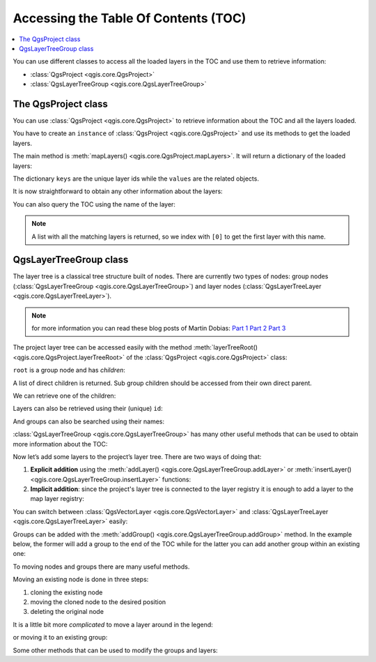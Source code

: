 .. _projectpy:


.. highlight:: python
   :linenothreshold: 5


.. testsetup:: legend

    from qgis.core import (
        QgsProject,
        QgsVectorLayer,
    )

    iface = start_qgis()

    # Load the countries layer
    if not QgsProject.instance().mapLayersByName("countries"):
        vlayer = QgsVectorLayer("/usr/share/qgis/resources/data/world_map.gpkg|layerName=countries", "countries", "ogr")
        assert vlayer.isValid()
        QgsProject.instance().addMapLayers([vlayer])



*************************************
Accessing the Table Of Contents (TOC)
*************************************

.. contents::
   :local:


You can use different classes to access all the loaded layers in the TOC and
use them to retrieve information:

* :class:`QgsProject <qgis.core.QgsProject>`
* :class:`QgsLayerTreeGroup <qgis.core.QgsLayerTreeGroup>`

The QgsProject class
====================

You can use :class:`QgsProject <qgis.core.QgsProject>` to retrieve information
about the TOC and all the layers loaded.

You have to create an ``instance`` of :class:`QgsProject <qgis.core.QgsProject>`
and use its methods to get the loaded layers.

The main method is :meth:`mapLayers() <qgis.core.QgsProject.mapLayers>`. It will
return a dictionary of the loaded layers:


.. testcode:: legend

  layers = QgsProject.instance().mapLayers()
  print(layers)

.. testoutput:: legend

  {'countries_89ae1b0f_f41b_4f42_bca4_caf55ddbe4b6': <QgsMapLayer: 'countries' (ogr)>}

The dictionary ``keys`` are the unique layer ids while the ``values`` are the
related objects.

It is now straightforward to obtain any other information about the layers:

.. testcode:: legend

  # list of layer names using list comprehension
  l = [layer.name() for layer in QgsProject.instance().mapLayers().values()]
  # dictionary with key = layer name and value = layer object
  layers_list = {}
  for l in QgsProject.instance().mapLayers().values():
    layers_list[l.name()] = l

  print(layers_list)

.. testoutput:: legend

  {'countries': <QgsMapLayer: 'countries' (ogr)>}


You can also query the TOC using the name of the layer:

.. testcode:: legend

    country_layer = QgsProject.instance().mapLayersByName("countries")[0]

.. note:: A list with all the matching layers is returned, so we index with
  ``[0]`` to get the first layer with this name.


QgsLayerTreeGroup class
=======================

The layer tree is a classical tree structure built of nodes. There are currently
two types of nodes: group nodes (:class:`QgsLayerTreeGroup <qgis.core.QgsLayerTreeGroup>`)
and layer nodes (:class:`QgsLayerTreeLayer <qgis.core.QgsLayerTreeLayer>`).

.. note:: for more information you can read these blog posts of Martin Dobias:
  `Part 1 <https://www.lutraconsulting.co.uk/blog/2014/07/06/qgis-layer-tree-api-part-1/>`_
  `Part 2 <https://www.lutraconsulting.co.uk/blog/2014/07/25/qgis-layer-tree-api-part-2/>`_
  `Part 3 <https://www.lutraconsulting.co.uk/blog/2015/01/30/qgis-layer-tree-api-part-3/>`_

The project layer tree can be accessed easily with the method :meth:`layerTreeRoot() <qgis.core.QgsProject.layerTreeRoot>`
of the :class:`QgsProject <qgis.core.QgsProject>` class:

.. testcode:: legend

    root = QgsProject.instance().layerTreeRoot()

``root`` is a group node and has *children*:

.. testcode:: legend

    root.children()

A list of direct children is returned. Sub group children should be accessed
from their own direct parent.

We can retrieve one of the children:

.. testcode:: legend

    child0 = root.children()[0]
    print(child0)

.. testoutput:: legend

    <qgis._core.QgsLayerTreeLayer object at 0x7f1e1ea54168>

Layers can also be retrieved using their (unique) ``id``:

.. testcode:: legend

    ids = root.findLayerIds()
    # access the first layer of the ids list
    root.findLayer(ids[0])

And groups can also be searched using their names:

.. testcode:: legend

    root.findGroup('Group Name')


:class:`QgsLayerTreeGroup <qgis.core.QgsLayerTreeGroup>` has many other useful
methods that can be used to obtain more information about the TOC:

.. testcode:: legend

    # list of all the checked layers in the TOC
    checked_layers = root.checkedLayers()
    print(checked_layers)

.. testoutput:: legend

    [<QgsMapLayer: 'countries' (ogr)>]

Now let’s add some layers to the project’s layer tree. There are two ways of doing
that:

#. **Explicit addition** using the :meth:`addLayer() <qgis.core.QgsLayerTreeGroup.addLayer>`
   or :meth:`insertLayer() <qgis.core.QgsLayerTreeGroup.insertLayer>`
   functions:

   .. testcode:: legend

      # create a temporary layer
      layer1 = QgsVectorLayer("path_to_layer", "Layer 1", "memory")
      # add the layer to the legend, last position
      root.addLayer(layer1)
      # add the layer at given position
      root.insertLayer(5, layer1)

#. **Implicit addition**: since the project's layer tree is connected to the
   layer registry it is enough to add a layer to the map layer registry:

   .. testcode:: legend

       QgsProject.instance().addMapLayer(layer1)


You can switch between :class:`QgsVectorLayer <qgis.core.QgsVectorLayer>` and
:class:`QgsLayerTreeLayer <qgis.core.QgsLayerTreeLayer>` easily:


.. testcode:: legend

    node_layer = root.findLayer(country_layer.id())
    print("Layer node:", node_layer)
    print("Map layer:", node_layer.layer())

.. testoutput:: legend

    Layer node: <qgis._core.QgsLayerTreeLayer object at 0x7fecceb46ca8>
    Map layer: <QgsMapLayer: 'countries' (ogr)>


Groups can be added with the :meth:`addGroup() <qgis.core.QgsLayerTreeGroup.addGroup>`
method. In the example below, the former will add a group to the end of the TOC
while for the latter you can add another group within an existing one:

.. testcode:: legend

    node_group1 = root.addGroup('Simple Group')
    # add a sub-group to Simple Group
    node_subgroup1 = node_group1.addGroup("I'm a sub group")


To moving nodes and groups there are many useful methods.

Moving an existing node is done in three steps:

#. cloning the existing node
#. moving the cloned node to the desired position
#. deleting the original node

.. testcode:: legend

    # clone the group
    cloned_group1 = node_group1.clone()
    # move the node (along with sub-groups and layers) to the top
    root.insertChildNode(0, cloned_group1)
    # remove the original node
    root.removeChildNode(node_group1)

It is a little bit more *complicated* to move a layer around in the legend:

.. testcode:: legend

    # get a QgsVectorLayer
    vl = QgsProject.instance().mapLayersByName("countries")[0]
    # create a QgsLayerTreeLayer object from vl by its id
    myvl = root.findLayer(vl.id())
    # clone the myvl QgsLayerTreeLayer object
    myvlclone = myvl.clone()
    # get the parent. If None (layer is not in group) returns ''
    parent = myvl.parent()
    # move the cloned layer to the top (0)
    parent.insertChildNode(0, myvlclone)
    # remove the original myvl
    root.removeChildNode(myvl)

or moving it to an existing group:

.. testcode:: legend

    # get a QgsVectorLayer
    vl = QgsProject.instance().mapLayersByName("countries")[0]
    # create a QgsLayerTreeLayer object from vl by its id
    myvl = root.findLayer(vl.id())
    # clone the myvl QgsLayerTreeLayer object
    myvlclone = myvl.clone()
    # create a new group
    group1 = root.addGroup("Group1")
    # get the parent. If None (layer is not in group) returns ''
    parent = myvl.parent()
    # move the cloned layer to the top (0)
    group1.insertChildNode(0, myvlclone)
    # remove the QgsLayerTreeLayer from its parent
    parent.removeChildNode(myvl)


Some other methods that can be used to modify the groups and layers:

.. testcode:: legend

    node_group1 = root.findGroup("Group1")
    # change the name of the group
    node_group1.setName("Group X")
    node_layer2 = root.findLayer(country_layer.id())
    # change the name of the layer
    node_layer2.setName("Layer X")
    # change the visibility of a layer
    node_group1.setItemVisibilityChecked(True)
    node_layer2.setItemVisibilityChecked(False)
    # expand/collapse the group view
    node_group1.setExpanded(True)
    node_group1.setExpanded(False)
